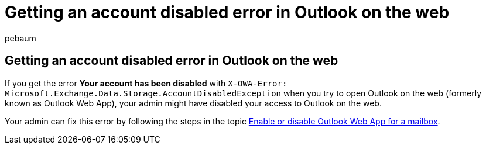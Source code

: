 = Getting an account disabled error in Outlook on the web
:ROBOTS: NOINDEX, NOFOLLOW
:audience: Admin
:author: pebaum
:description: Learn how to add a license to unlicensed users to fix the account disabled error.
:f1.keywords: ["CSH"]
:manager: scotv
:ms.assetid: 7e453a40-66df-44ab-92a1-96786cb7fb34
:ms.author: pebaum
:ms.collection: ["M365-subscription-management"]
:ms.custom: AdminSurgePortfolio
:ms.localizationpriority: medium
:ms.service: o365-administration
:ms.topic: article
:search.appverid: ["MET150"]

== Getting an account disabled error in Outlook on the web

If you get the error *Your account has been disabled* with `X-OWA-Error: Microsoft.Exchange.Data.Storage.AccountDisabledException` when you try to open Outlook on the web (formerly known as Outlook Web App), your admin might have disabled your access to Outlook on the web.

Your admin can fix this error by following the steps in the topic link:/exchange/recipients-in-exchange-online/manage-user-mailboxes/enable-or-disable-outlook-web-app[Enable or disable Outlook Web App for a mailbox].
